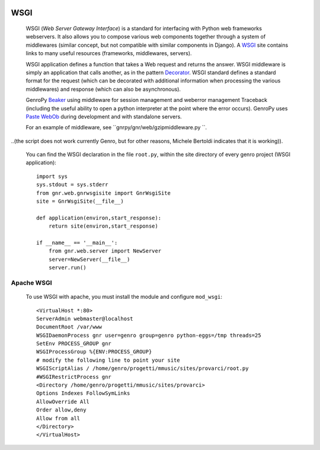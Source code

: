 	.. _genro-wsgi:

======
 WSGI
======

	WSGI (*Web Server Gateway Interface*) is a standard for interfacing with Python web frameworks webservers. It also allows you to compose various web components together through a system of middlewares (similar concept, but not compatible with similar components in Django). A WSGI_ site contains links to many useful resources (frameworks, middlewares, servers).

	.. _WSGI: http://wsgi.org/wsgi

	WSGI application defines a function that takes a Web request and returns the answer. WSGI middleware is simply an application that calls another, as in the pattern Decorator_.
	WSGI standard defines a standard format for the request (which can be decorated with additional information when processing the various middlewares) and response (which can also be asynchronous).

	.. _Decorator: http://en.wikipedia.org/wiki/Decorator_pattern

	GenroPy Beaker_ using middleware for session management and weberror management Traceback (including the useful ability to open a python interpreter at the point where the error occurs). GenroPy uses Paste_ WebOb_ during development and with standalone servers.

	.. _Beaker: http://beaker.groovie.org/
	.. _Paste: http://pythonpaste.org/
	.. _WebOb: http://pythonpaste.org/webob/reference.html

	For an example of middleware, see ``gnrpy/gnr/web/gzipmiddleware.py ``. 
	
..(the script does not work currently Genro, but for other reasons, Michele Bertoldi indicates that it is working)).

	You can find the WSGI declaration in the file ``root.py``, within the site directory of every genro project (WSGI application)::
	
		import sys
		sys.stdout = sys.stderr
		from gnr.web.gnrwsgisite import GnrWsgiSite
		site = GnrWsgiSite(__file__)

		def application(environ,start_response):
		    return site(environ,start_response)

		if __name__ == '__main__':
		    from gnr.web.server import NewServer
		    server=NewServer(__file__)
		    server.run()

Apache WSGI
===========

	To use WSGI with apache, you must install the module and configure ``mod_wsgi``::

		<VirtualHost *:80>
		ServerAdmin webmaster@localhost
		DocumentRoot /var/www
		WSGIDaemonProcess gnr user=genro group=genro python-eggs=/tmp threads=25
		SetEnv PROCESS_GROUP gnr
		WSGIProcessGroup %{ENV:PROCESS_GROUP}
		# modify the following line to point your site
		WSGIScriptAlias / /home/genro/progetti/mmusic/sites/provarci/root.py
		#WSGIRestrictProcess gnr
		<Directory /home/genro/progetti/mmusic/sites/provarci>
		Options Indexes FollowSymLinks
		AllowOverride All
		Order allow,deny
		Allow from all
		</Directory>
		</VirtualHost>